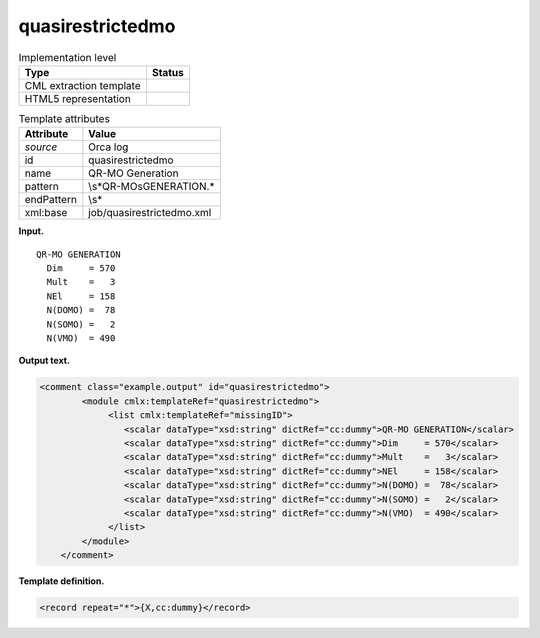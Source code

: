 .. _quasirestrictedmo-d3e29120:

quasirestrictedmo
=================

.. table:: Implementation level

   +-----------------------------------+-----------------------------------+
   | Type                              | Status                            |
   +===================================+===================================+
   | CML extraction template           | |image0|                          |
   +-----------------------------------+-----------------------------------+
   | HTML5 representation              | |image1|                          |
   +-----------------------------------+-----------------------------------+

.. table:: Template attributes

   +-----------------------------------+-----------------------------------+
   | Attribute                         | Value                             |
   +===================================+===================================+
   | *source*                          | Orca log                          |
   +-----------------------------------+-----------------------------------+
   | id                                | quasirestrictedmo                 |
   +-----------------------------------+-----------------------------------+
   | name                              | QR-MO Generation                  |
   +-----------------------------------+-----------------------------------+
   | pattern                           | \\s*QR-MO\sGENERATION.\*          |
   +-----------------------------------+-----------------------------------+
   | endPattern                        | \\s\*                             |
   +-----------------------------------+-----------------------------------+
   | xml:base                          | job/quasirestrictedmo.xml         |
   +-----------------------------------+-----------------------------------+

**Input.**

::

       QR-MO GENERATION
         Dim     = 570
         Mult    =   3
         NEl     = 158
         N(DOMO) =  78
         N(SOMO) =   2
         N(VMO)  = 490

       

**Output text.**

.. code:: xml

   <comment class="example.output" id="quasirestrictedmo">
           <module cmlx:templateRef="quasirestrictedmo">
                <list cmlx:templateRef="missingID">
                   <scalar dataType="xsd:string" dictRef="cc:dummy">QR-MO GENERATION</scalar>
                   <scalar dataType="xsd:string" dictRef="cc:dummy">Dim     = 570</scalar>
                   <scalar dataType="xsd:string" dictRef="cc:dummy">Mult    =   3</scalar>
                   <scalar dataType="xsd:string" dictRef="cc:dummy">NEl     = 158</scalar>
                   <scalar dataType="xsd:string" dictRef="cc:dummy">N(DOMO) =  78</scalar>
                   <scalar dataType="xsd:string" dictRef="cc:dummy">N(SOMO) =   2</scalar>
                   <scalar dataType="xsd:string" dictRef="cc:dummy">N(VMO)  = 490</scalar>
                </list>
           </module>
       </comment>

**Template definition.**

.. code:: xml

   <record repeat="*">{X,cc:dummy}</record>

.. |image0| image:: ../../imgs/Total.png
.. |image1| image:: ../../imgs/Total.png
